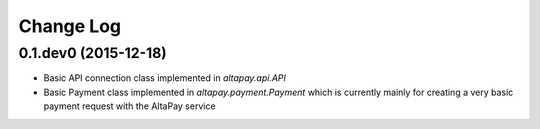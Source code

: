 Change Log
----------

0.1.dev0 (2015-12-18)
+++++++++++++++++++++

- Basic API connection class implemented in `altapay.api.API`
- Basic Payment class implemented in `altapay.payment.Payment` which is currently mainly for creating a very basic payment request with the AltaPay service
